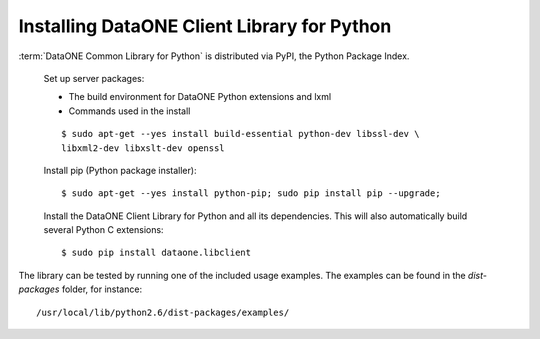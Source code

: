 Installing DataONE Client Library for Python
============================================

:term:`DataONE Common Library for Python` is distributed via PyPI, the Python
Package Index.

  Set up server packages:

  * The build environment for DataONE Python extensions and lxml
  * Commands used in the install

  ::

    $ sudo apt-get --yes install build-essential python-dev libssl-dev \
    libxml2-dev libxslt-dev openssl

  Install pip (Python package installer)::

    $ sudo apt-get --yes install python-pip; sudo pip install pip --upgrade;

  Install the DataONE Client Library for Python and all its dependencies. This
  will also automatically build several Python C extensions::

    $ sudo pip install dataone.libclient


The library can be tested by running one of the included usage examples. The
examples can be found in the `dist-packages` folder, for instance::

  /usr/local/lib/python2.6/dist-packages/examples/
